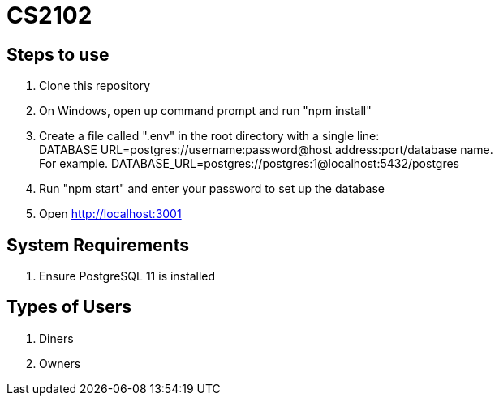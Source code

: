 # CS2102

## Steps to use
. Clone this repository 
. On Windows, open up command prompt and run "npm install"
. Create a file called ".env" in the root directory with a single line: + 
DATABASE URL=postgres://username:password@host address:port/database name. +
For example. DATABASE_URL=postgres://postgres:1@localhost:5432/postgres
. Run "npm start" and enter your password to set up the database
. Open http://localhost:3001

## System Requirements
. Ensure PostgreSQL 11 is installed

## Types of Users
. Diners 
. Owners 






